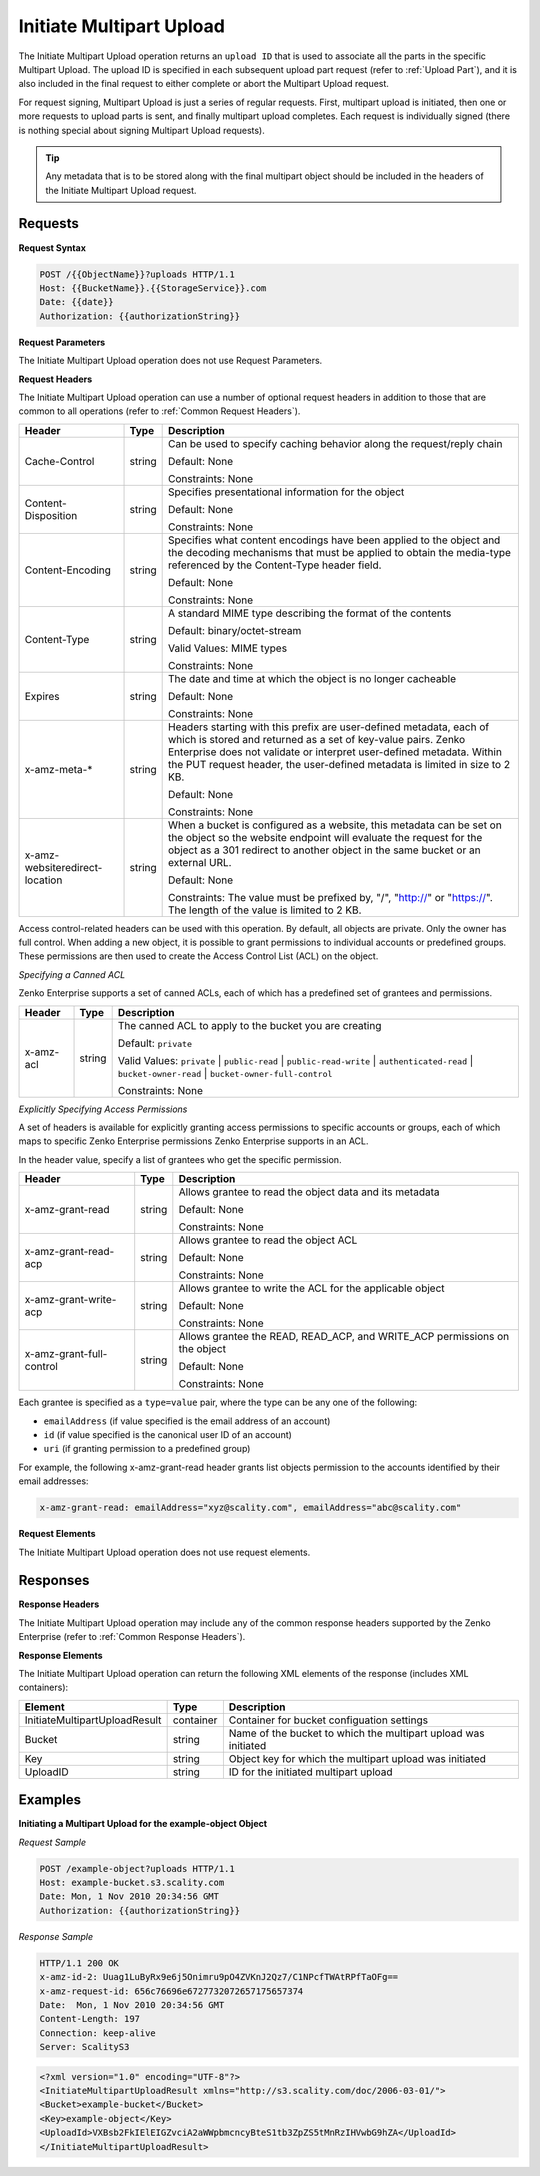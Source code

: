 .. _Initiate Multipart Upload:

Initiate Multipart Upload
=========================

The Initiate Multipart Upload operation returns an ``upload ID`` that is
used to associate all the parts in the specific Multipart Upload. The
upload ID is specified in each subsequent upload part request (refer to
:ref:`Upload Part`), and it is also included in the final request
to either complete or abort the Multipart Upload request.

For request signing, Multipart Upload is just a series of regular
requests. First, multipart upload is initiated, then one or more
requests to upload parts is sent, and finally multipart upload
completes. Each request is individually signed (there is nothing special
about signing Multipart Upload requests).

.. tip::

  Any metadata that is to be stored along with the final multipart object
  should be included in the headers of the Initiate Multipart Upload
  request.

Requests
--------

**Request Syntax**

.. code::

   POST /{{ObjectName}}?uploads HTTP/1.1
   Host: {{BucketName}}.{{StorageService}}.com
   Date: {{date}}
   Authorization: {{authorizationString}}

**Request Parameters**

The Initiate Multipart Upload operation does not use Request Parameters.

**Request Headers**

The Initiate Multipart Upload operation can use a number of optional
request headers in addition to those that are common to all operations
(refer to :ref:`Common Request Headers`).

.. tabularcolumns:: X{0.20\textwidth}X{0.10\textwidth}X{0.65\textwidth}
.. table::
   :class: longtable

   +-----------------------+-----------------------+-----------------------+
   | Header                | Type                  | Description           |
   +=======================+=======================+=======================+
   | Cache-Control         | string                | Can be used to        |
   |                       |                       | specify caching       |
   |                       |                       | behavior along the    |
   |                       |                       | request/reply chain   |
   |                       |                       |                       |
   |                       |                       | Default: None         |
   |                       |                       |                       |
   |                       |                       | Constraints: None     |
   +-----------------------+-----------------------+-----------------------+
   | Content-Disposition   | string                | Specifies             |
   |                       |                       | presentational        |
   |                       |                       | information for the   |
   |                       |                       | object                |
   |                       |                       |                       |
   |                       |                       | Default: None         |
   |                       |                       |                       |
   |                       |                       | Constraints: None     |
   +-----------------------+-----------------------+-----------------------+
   | Content-Encoding      | string                | Specifies what        |
   |                       |                       | content encodings     |
   |                       |                       | have been applied to  |
   |                       |                       | the object and the    |
   |                       |                       | decoding mechanisms   |
   |                       |                       | that must be applied  |
   |                       |                       | to obtain the         |
   |                       |                       | media-type referenced |
   |                       |                       | by the Content-Type   |
   |                       |                       | header field.         |
   |                       |                       |                       |
   |                       |                       | Default: None         |
   |                       |                       |                       |
   |                       |                       | Constraints: None     |
   +-----------------------+-----------------------+-----------------------+
   | Content-Type          | string                | A standard MIME type  |
   |                       |                       | describing the format |
   |                       |                       | of the contents       |
   |                       |                       |                       |
   |                       |                       | Default:              |
   |                       |                       | binary/octet-stream   |
   |                       |                       |                       |
   |                       |                       | Valid Values:         |
   |                       |                       | MIME types            |
   |                       |                       |                       |
   |                       |                       | Constraints: None     |
   +-----------------------+-----------------------+-----------------------+
   | Expires               | string                | The date and time at  |
   |                       |                       | which the object is   |
   |                       |                       | no longer cacheable   |
   |                       |                       |                       |
   |                       |                       | Default: None         |
   |                       |                       |                       |
   |                       |                       | Constraints: None     |
   +-----------------------+-----------------------+-----------------------+
   | x-amz-meta-\*         | string                | Headers starting with |
   |                       |                       | this prefix are       |
   |                       |                       | user-defined          |
   |                       |                       | metadata, each of     |
   |                       |                       | which is stored and   |
   |                       |                       | returned as a set of  |
   |                       |                       | key-value pairs.      |
   |                       |                       | Zenko Enterprise does |
   |                       |                       | not validate or       |
   |                       |                       | interpret             |
   |                       |                       | user-defined          |
   |                       |                       | metadata. Within the  |
   |                       |                       | PUT request header,   |
   |                       |                       | the user-defined      |
   |                       |                       | metadata is limited   |
   |                       |                       | in size to 2 KB.      |
   |                       |                       |                       |
   |                       |                       | Default: None         |
   |                       |                       |                       |
   |                       |                       | Constraints: None     |
   +-----------------------+-----------------------+-----------------------+
   | x-amz-website\        | string                | When a bucket is      |
   | redirect-location     |                       | configured as a       |
   |                       |                       | website, this         |
   |                       |                       | metadata can be set   |
   |                       |                       | on the object so the  |
   |                       |                       | website endpoint will |
   |                       |                       | evaluate the request  |
   |                       |                       | for the object as a   |
   |                       |                       | 301 redirect to       |
   |                       |                       | another object in the |
   |                       |                       | same bucket or an     |
   |                       |                       | external URL.         |
   |                       |                       |                       |
   |                       |                       | Default: None         |
   |                       |                       |                       |
   |                       |                       | Constraints: The      |
   |                       |                       | value must be         |
   |                       |                       | prefixed by, "/",     |
   |                       |                       | "http://" or          |
   |                       |                       | "https://". The       |
   |                       |                       | length of the value   |
   |                       |                       | is limited to 2 KB.   |
   +-----------------------+-----------------------+-----------------------+

Access control-related headers can be used with this operation. By
default, all objects are private. Only the owner has full control. When
adding a new object, it is possible to grant permissions to individual
accounts or predefined groups. These permissions are then used to create
the Access Control List (ACL) on the object.

*Specifying a Canned ACL*

Zenko Enterprise supports a set of canned ACLs, each of which has a predefined set of
grantees and permissions.

.. tabularcolumns:: X{0.15\textwidth}X{0.10\textwidth}X{0.70\textwidth}
.. table::

   +-----------+---------+-----------------------------------------------------+
   | Header    | Type    | Description                                         |
   +===========+=========+=====================================================+
   | x-amz-acl | string  | The canned ACL to apply to the bucket you are       |
   |           |         | creating                                            |
   |           |         |                                                     |
   |           |         | Default: ``private``                                |
   |           |         |                                                     |
   |           |         | Valid Values: ``private`` \| ``public-read`` \|     |
   |           |         | ``public-read-write`` \| ``authenticated-read`` \|  |
   |           |         | ``bucket-owner-read`` \|                            |
   |           |         | ``bucket-owner-full-control``                       |
   |           |         |                                                     |
   |           |         | Constraints: None                                   |
   +-----------+---------+-----------------------------------------------------+

*Explicitly Specifying Access Permissions*

A set of headers is available for explicitly granting access permissions
to specific accounts or groups, each of which maps to specific Zenko Enterprise
permissions Zenko Enterprise supports in an ACL.

In the header value, specify a list of grantees who get the specific
permission.

.. tabularcolumns:: X{0.25\textwidth}X{0.10\textwidth}X{0.55\textwidth}
.. table::

   +-----------------------+-----------------------+-----------------------+
   | Header                | Type                  | Description           |
   +=======================+=======================+=======================+
   | x-amz-grant-read      | string                | Allows grantee to     |
   |                       |                       | read the object data  |
   |                       |                       | and its metadata      |
   |                       |                       |                       |
   |                       |                       | Default: None         |
   |                       |                       |                       |
   |                       |                       | Constraints: None     |
   +-----------------------+-----------------------+-----------------------+
   | x-amz-grant-read-acp  | string                | Allows grantee to     |
   |                       |                       | read the object ACL   |
   |                       |                       |                       |
   |                       |                       | Default: None         |
   |                       |                       |                       |
   |                       |                       | Constraints: None     |
   +-----------------------+-----------------------+-----------------------+
   | x-amz-grant-write-acp | string                | Allows grantee to     |
   |                       |                       | write the ACL for the |
   |                       |                       | applicable object     |
   |                       |                       |                       |
   |                       |                       | Default: None         |
   |                       |                       |                       |
   |                       |                       | Constraints: None     |
   +-----------------------+-----------------------+-----------------------+
   | x-amz-grant-full-\    | string                | Allows grantee the    |
   | control               |                       | READ, READ_ACP, and   |
   |                       |                       | WRITE_ACP permissions |
   |                       |                       | on the object         |
   |                       |                       |                       |
   |                       |                       | Default: None         |
   |                       |                       |                       |
   |                       |                       | Constraints: None     |
   +-----------------------+-----------------------+-----------------------+

Each grantee is specified as a ``type=value`` pair, where the type can
be any one of the following:

-  ``emailAddress`` (if value specified is the email address of an
   account)
-  ``id`` (if value specified is the canonical user ID of an account)
-  ``uri`` (if granting permission to a predefined group)

For example, the following x-amz-grant-read header grants list objects
permission to the accounts identified by their email addresses:

.. code::

   x-amz-grant-read: emailAddress="xyz@scality.com", emailAddress="abc@scality.com"

**Request Elements**

The Initiate Multipart Upload operation does not use request elements.

Responses
---------

**Response Headers**

The Initiate Multipart Upload operation may include any of the common
response headers supported by the Zenko Enterprise (refer to :ref:`Common Response Headers`).

**Response Elements**

The Initiate Multipart Upload operation can return the following
XML elements of the response (includes XML containers):

.. tabularcolumns:: X{0.30\textwidth}X{0.10\textwidth}X{0.55\textwidth}
.. table::

   +-----------------------+-----------------------+-----------------------+
   | Element               | Type                  | Description           |
   +=======================+=======================+=======================+
   | InitiateMultipart\    | container             | Container for bucket  |
   | UploadResult          |                       | configuation settings |
   +-----------------------+-----------------------+-----------------------+
   | Bucket                | string                | Name of the bucket to |
   |                       |                       | which the multipart   |
   |                       |                       | upload was initiated  |
   +-----------------------+-----------------------+-----------------------+
   | Key                   | string                | Object key for which  |
   |                       |                       | the multipart upload  |
   |                       |                       | was initiated         |
   +-----------------------+-----------------------+-----------------------+
   | UploadID              | string                | ID for the initiated  |
   |                       |                       | multipart upload      |
   +-----------------------+-----------------------+-----------------------+

Examples
--------

**Initiating a Multipart Upload for the example-object Object**

*Request Sample*

.. code::

   POST /example-object?uploads HTTP/1.1
   Host: example-bucket.s3.scality.com
   Date: Mon, 1 Nov 2010 20:34:56 GMT
   Authorization: {{authorizationString}}

*Response Sample*

.. code::

   HTTP/1.1 200 OK
   x-amz-id-2: Uuag1LuByRx9e6j5Onimru9pO4ZVKnJ2Qz7/C1NPcfTWAtRPfTaOFg==
   x-amz-request-id: 656c76696e6727732072657175657374
   Date:  Mon, 1 Nov 2010 20:34:56 GMT
   Content-Length: 197
   Connection: keep-alive
   Server: ScalityS3

.. code::

   <?xml version="1.0" encoding="UTF-8"?>
   <InitiateMultipartUploadResult xmlns="http://s3.scality.com/doc/2006-03-01/">
   <Bucket>example-bucket</Bucket>
   <Key>example-object</Key>
   <UploadId>VXBsb2FkIElEIGZvciA2aWWpbmcncyBteS1tb3ZpZS5tMnRzIHVwbG9hZA</UploadId>
   </InitiateMultipartUploadResult>

